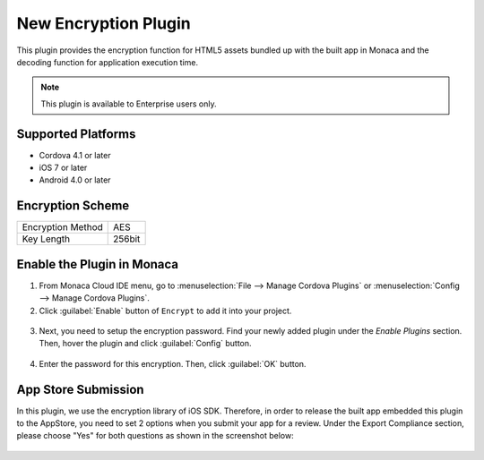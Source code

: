 .. _encryption_6_2_plugin:

----------------------------------------------------------
New Encryption Plugin
----------------------------------------------------------


This plugin provides the encryption function for HTML5 assets bundled up with the built app in Monaca and the decoding function for application execution time.

.. note:: This plugin is available to Enterprise users only.

  
Supported Platforms
=========================

- Cordova 4.1 or later
- iOS 7 or later
- Android 4.0 or later

Encryption Scheme
=======================

====================================== =======================================================================
Encryption Method                        AES
Key Length                               256bit
====================================== =======================================================================


Enable the Plugin in Monaca
==============================

1. From Monaca Cloud IDE menu, go to :menuselection:`File --> Manage Cordova Plugins` or :menuselection:`Config --> Manage Cordova Plugins`.

2. Click :guilabel:`Enable` button of ``Encrypt`` to add it into your project.

  .. image:: images/html5_resource_encryption/1.png  
         :width: 700px

3. Next, you need to setup the encryption password. Find your newly added plugin under the *Enable Plugins* section. Then, hover the plugin and click :guilabel:`Config` button.

  .. image:: images/html5_resource_encryption/2.png
      :width: 700px

4. Enter the password for this encryption. Then, click :guilabel:`OK` button.

  .. image:: images/html5_resource_encryption/3.png
      :width: 400px


App Store Submission
========================

In this plugin, we use the encryption library of iOS SDK. Therefore, in order to release the built app embedded this plugin to the AppStore, you need to set 2 options when you submit your app for a review. Under the Export Compliance section, please choose "Yes" for both questions as shown in the screenshot below:

.. figure:: images/html5_resource_encryption/4.png
  :width: 600px
  :align: center



.. seealso::

  *See Also*

  - :ref:`third_party_cordova_index`
  - :ref:`cordova_core_plugins`